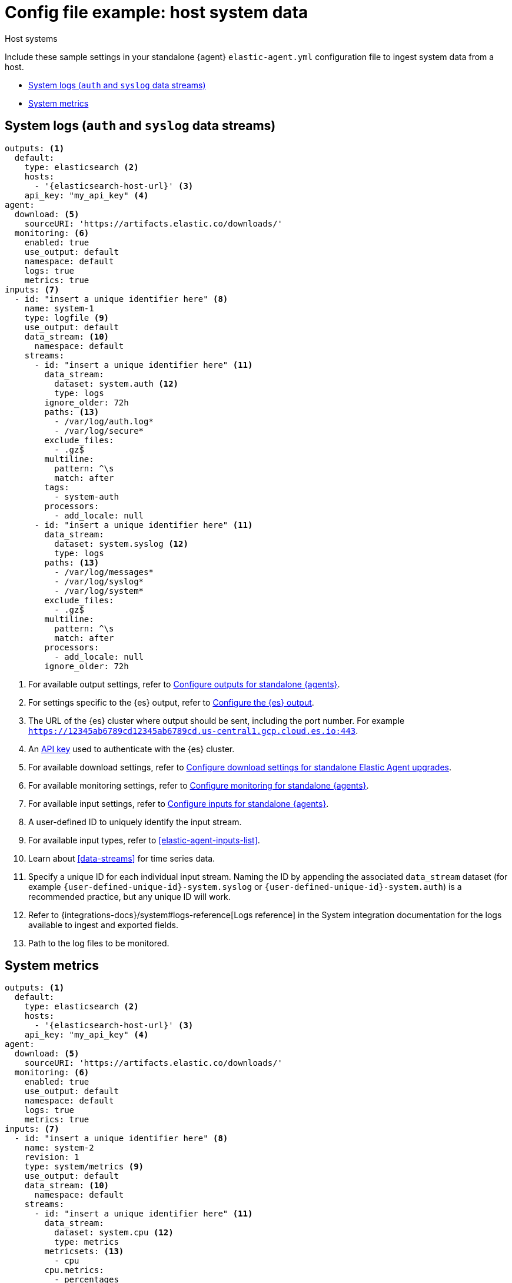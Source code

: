 [[config-file-example-system]]
= Config file example: host system data

++++
<titleabbrev>Host systems</titleabbrev>
++++

Include these sample settings in your standalone {agent} `elastic-agent.yml` configuration file to ingest system data from a host.

* <<config-file-example-system-logs>>
* <<config-file-example-system-metrics>>

[discrete]
[[config-file-example-system-logs]]
== System logs (`auth` and `syslog` data streams)

["source","yaml"]
----
outputs: <1>
  default:
    type: elasticsearch <2>
    hosts:
      - '{elasticsearch-host-url}' <3>
    api_key: "my_api_key" <4>
agent:
  download: <5>
    sourceURI: 'https://artifacts.elastic.co/downloads/'
  monitoring: <6>
    enabled: true
    use_output: default
    namespace: default
    logs: true
    metrics: true
inputs: <7>
  - id: "insert a unique identifier here" <8>
    name: system-1
    type: logfile <9>
    use_output: default
    data_stream: <10>
      namespace: default
    streams:
      - id: "insert a unique identifier here" <11>
        data_stream:
          dataset: system.auth <12>
          type: logs
        ignore_older: 72h
        paths: <13>
          - /var/log/auth.log*
          - /var/log/secure*
        exclude_files:
          - .gz$
        multiline:
          pattern: ^\s
          match: after
        tags:
          - system-auth
        processors:
          - add_locale: null
      - id: "insert a unique identifier here" <11>
        data_stream:
          dataset: system.syslog <12>
          type: logs
        paths: <13>
          - /var/log/messages*
          - /var/log/syslog*
          - /var/log/system*
        exclude_files:
          - .gz$
        multiline:
          pattern: ^\s
          match: after
        processors:
          - add_locale: null
        ignore_older: 72h
----

<1> For available output settings, refer to <<elastic-agent-output-configuration,Configure outputs for standalone {agents}>>.
<2> For settings specific to the {es} output, refer to <<elasticsearch-output,Configure the {es} output>>.
<3> The URL of the {es} cluster where output should be sent, including the port number. For example `https://12345ab6789cd12345ab6789cd.us-central1.gcp.cloud.es.io:443`.
<4> An <<create-api-key-standalone-agent,API key>> used to authenticate with the {es} cluster.
<5> For available download settings, refer to <<elastic-agent-standalone-download,Configure download settings for standalone Elastic Agent upgrades>>.
<6> For available monitoring settings, refer to <<elastic-agent-monitoring-configuration,Configure monitoring for standalone {agents}>>.
<7> For available input settings, refer to <<elastic-agent-input-configuration,Configure inputs for standalone {agents}>>.
<8> A user-defined ID to uniquely identify the input stream.
<9> For available input types, refer to <<elastic-agent-inputs-list>>.
<10> Learn about <<data-streams>> for time series data.
<11> Specify a unique ID for each individual input stream. Naming the ID by appending the associated `data_stream` dataset (for example `{user-defined-unique-id}-system.syslog` or `{user-defined-unique-id}-system.auth`) is a recommended practice, but any unique ID will work.
<12> Refer to {integrations-docs}/system#logs-reference[Logs reference] in the System integration documentation for the logs available to ingest and exported fields.
<13> Path to the log files to be monitored.

[discrete]
[[config-file-example-system-metrics]]
== System metrics

["source","yaml"]
----
outputs: <1>
  default:
    type: elasticsearch <2>
    hosts:
      - '{elasticsearch-host-url}' <3>
    api_key: "my_api_key" <4>
agent:
  download: <5>
    sourceURI: 'https://artifacts.elastic.co/downloads/'
  monitoring: <6>
    enabled: true
    use_output: default
    namespace: default
    logs: true
    metrics: true
inputs: <7>
  - id: "insert a unique identifier here" <8>
    name: system-2
    revision: 1
    type: system/metrics <9>
    use_output: default
    data_stream: <10>
      namespace: default
    streams:
      - id: "insert a unique identifier here" <11>
        data_stream:
          dataset: system.cpu <12>
          type: metrics
        metricsets: <13>
          - cpu
        cpu.metrics:
          - percentages
          - normalized_percentages
        period: 10s
      - id: "insert a unique identifier here" <11>
        data_stream:
          dataset: system.diskio <12>
          type: metrics
        metricsets: <13>
          - diskio
        diskio.include_devices: null
        period: 10s
      - id: "insert a unique identifier here" <11>
        data_stream:
          dataset: system.filesystem <12>
          type: metrics
        metricsets: <13>
          - filesystem
        period: 1m
        processors:
          - drop_event.when.regexp:
              system.filesystem.mount_point: ^/(sys|cgroup|proc|dev|etc|host|lib|snap)($|/)
      - id: "insert a unique identifier here" <11>
        data_stream:
          dataset: system.fsstat <12>
          type: metrics
        metricsets: <13>
          - fsstat
        period: 1m
        processors:
          - drop_event.when.regexp:
              system.fsstat.mount_point: ^/(sys|cgroup|proc|dev|etc|host|lib|snap)($|/)
      - id: "insert a unique identifier here" <11>
        data_stream: <10>
          dataset: system.load <12>
          type: metrics
        metricsets: <13>
          - load
        condition: '${host.platform} != ''windows'''
        period: 10s
      - id: "insert a unique identifier here" <11>
        data_stream: <10>
          dataset: system.memory <12>
          type: metrics
        metricsets: <13>
          - memory
        period: 10s
      - id: "insert a unique identifier here" <11>
        data_stream: <10>
          dataset: system.network <12>
          type: metrics
        metricsets: <13>
          - network
        period: 10s
        network.interfaces: null
      - id: "insert a unique identifier here" <11>
        data_stream: <10>
          dataset: system.process <12>
          type: metrics
        metricsets: <13>
          - process
        period: 10s
        process.include_top_n.by_cpu: 5
        process.include_top_n.by_memory: 5
        process.cmdline.cache.enabled: true
        process.cgroups.enabled: false
        process.include_cpu_ticks: false
        processes:
          - .*
      - id: "insert a unique identifier here" <11>
        data_stream: <10>
          dataset: system.process.summary <12>
          type: metrics
        metricsets: <13>
          - process_summary
        period: 10s
      - id: "insert a unique identifier here" <11>
        data_stream: <10>
          dataset: system.socket_summary <12>
          type: metrics
        metricsets: <13>
          - socket_summary
        period: 10s
      - id: "insert a unique identifier here" <11>
        data_stream: <10>
          dataset: system.uptime <12>
          type: metrics
        metricsets: <13>
          - uptime
        period: 10s
----

<1> For available output settings, refer to <<elastic-agent-output-configuration,Configure outputs for standalone {agents}>>.
<2> For settings specific to the {es} output, refer to <<elasticsearch-output,Configure the {es} output>>.
<3> The URL of the Elasticsearch cluster where output should be sent, including the port number. For example `https://12345ab6789cd12345ab6789cd.us-central1.gcp.cloud.es.io:443`.
<4> An <<create-api-key-standalone-agent,API key>> used to authenticate with the {es} cluster.
<5> For available download settings, refer to <<elastic-agent-standalone-download,Configure download settings for standalone Elastic Agent upgrades>>.
<6> For available monitoring settings, refer to <<elastic-agent-monitoring-configuration,Configure monitoring for standalone {agents}>>.
<7> For available input settings, refer to <<elastic-agent-input-configuration,Configure inputs for standalone {agents}>>.
<8> A user-defined ID to uniquely identify the input stream.
<9> For available input types, refer to <<elastic-agent-inputs-list>>.
<10> Learn about <<data-streams>> for time series data.
<11> Specify a unique ID for each individual input stream. Naming the ID by appending the associated `data_stream` dataset (for example `{user-defined-unique-id}-system.core`) is a recommended practice, but any unique ID will work.
<12> A user-defined dataset. You can specify anything that makes sense to signify the source of the data.
<13> Refer to {integrations-docs}/system#metrics-reference[Metrics reference] in the System integration documentation for the type of metrics collected and exported fields.
